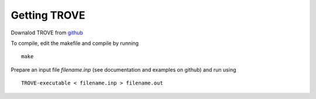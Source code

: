 Getting TROVE
================

Downalod TROVE from github_

.. _github: https://github.com/Trovemaster/TROVE/

To compile, edit the makefile and compile by running 
::

     make

Prepare an input file `filename.inp` (see documentation and examples on github) and run using 
::

     TROVE-executable < filename.inp > filename.out





